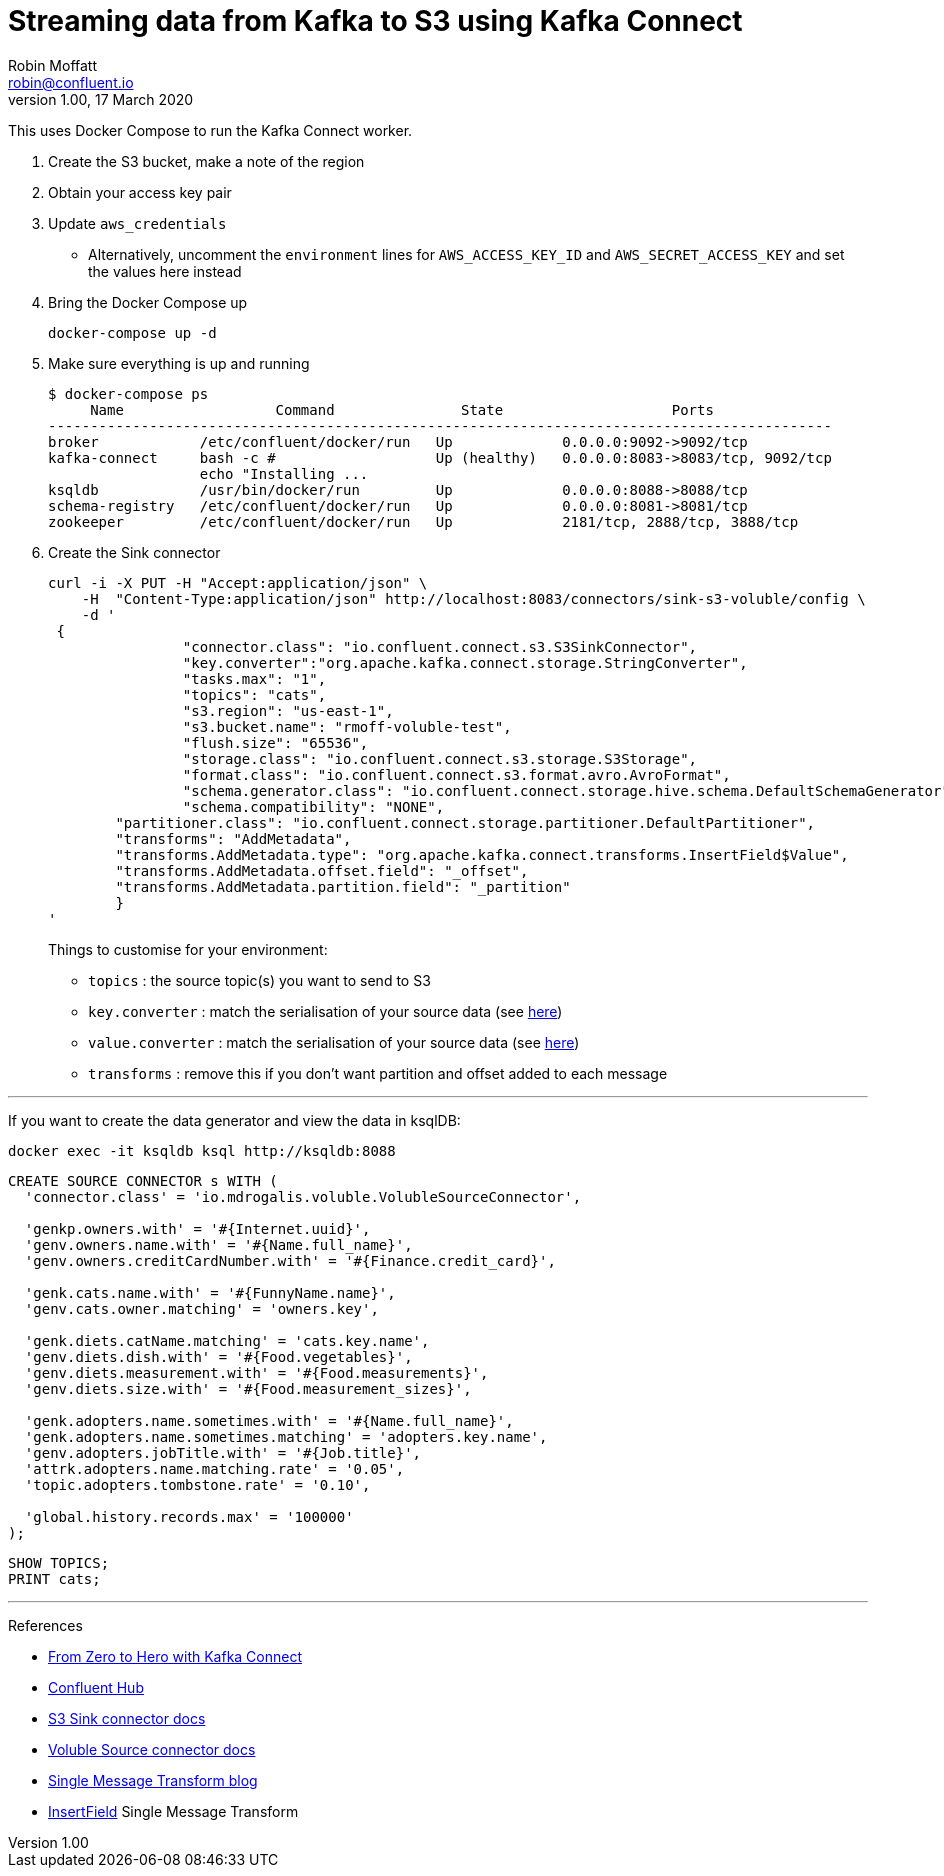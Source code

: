 = Streaming data from Kafka to S3 using Kafka Connect
Robin Moffatt <robin@confluent.io>
v1.00, 17 March 2020

This uses Docker Compose to run the Kafka Connect worker.

1. Create the S3 bucket, make a note of the region
2. Obtain your access key pair
3. Update `aws_credentials`
** Alternatively, uncomment the `environment` lines for `AWS_ACCESS_KEY_ID` and `AWS_SECRET_ACCESS_KEY` and set the values here instead
4. Bring the Docker Compose up
+
[source,bash]
----
docker-compose up -d
----

5. Make sure everything is up and running
+
[source,bash]
----
$ docker-compose ps
     Name                  Command               State                    Ports
---------------------------------------------------------------------------------------------
broker            /etc/confluent/docker/run   Up             0.0.0.0:9092->9092/tcp
kafka-connect     bash -c #                   Up (healthy)   0.0.0.0:8083->8083/tcp, 9092/tcp
                  echo "Installing ...
ksqldb            /usr/bin/docker/run         Up             0.0.0.0:8088->8088/tcp
schema-registry   /etc/confluent/docker/run   Up             0.0.0.0:8081->8081/tcp
zookeeper         /etc/confluent/docker/run   Up             2181/tcp, 2888/tcp, 3888/tcp

----

6. Create the Sink connector
+
[source,javascript]
----
curl -i -X PUT -H "Accept:application/json" \
    -H  "Content-Type:application/json" http://localhost:8083/connectors/sink-s3-voluble/config \
    -d '
 {
		"connector.class": "io.confluent.connect.s3.S3SinkConnector",
		"key.converter":"org.apache.kafka.connect.storage.StringConverter",
		"tasks.max": "1",
		"topics": "cats",
		"s3.region": "us-east-1",
		"s3.bucket.name": "rmoff-voluble-test",
		"flush.size": "65536",
		"storage.class": "io.confluent.connect.s3.storage.S3Storage",
		"format.class": "io.confluent.connect.s3.format.avro.AvroFormat",
		"schema.generator.class": "io.confluent.connect.storage.hive.schema.DefaultSchemaGenerator",
		"schema.compatibility": "NONE",
        "partitioner.class": "io.confluent.connect.storage.partitioner.DefaultPartitioner",
        "transforms": "AddMetadata",
        "transforms.AddMetadata.type": "org.apache.kafka.connect.transforms.InsertField$Value",
        "transforms.AddMetadata.offset.field": "_offset",
        "transforms.AddMetadata.partition.field": "_partition"
	}
'
----
+
Things to customise for your environment:
+
* `topics` :  the source topic(s) you want to send to S3
* `key.converter` : match the serialisation of your source data (see https://www.confluent.io/blog/kafka-connect-deep-dive-converters-serialization-explained/[here])
* `value.converter` : match the serialisation of your source data (see https://www.confluent.io/blog/kafka-connect-deep-dive-converters-serialization-explained/[here])
* `transforms` : remove this if you don't want partition and offset added to each message

'''

If you want to create the data generator and view the data in ksqlDB: 

[source,bash]
----
docker exec -it ksqldb ksql http://ksqldb:8088
----

[source,sql]
----
CREATE SOURCE CONNECTOR s WITH (
  'connector.class' = 'io.mdrogalis.voluble.VolubleSourceConnector',

  'genkp.owners.with' = '#{Internet.uuid}',
  'genv.owners.name.with' = '#{Name.full_name}',
  'genv.owners.creditCardNumber.with' = '#{Finance.credit_card}',

  'genk.cats.name.with' = '#{FunnyName.name}',
  'genv.cats.owner.matching' = 'owners.key',

  'genk.diets.catName.matching' = 'cats.key.name',
  'genv.diets.dish.with' = '#{Food.vegetables}',
  'genv.diets.measurement.with' = '#{Food.measurements}',
  'genv.diets.size.with' = '#{Food.measurement_sizes}',

  'genk.adopters.name.sometimes.with' = '#{Name.full_name}',
  'genk.adopters.name.sometimes.matching' = 'adopters.key.name',
  'genv.adopters.jobTitle.with' = '#{Job.title}',
  'attrk.adopters.name.matching.rate' = '0.05',
  'topic.adopters.tombstone.rate' = '0.10',

  'global.history.records.max' = '100000'
);
----

[source,sql]
----
SHOW TOPICS;
PRINT cats;
----

'''

References

* https://rmoff.dev/crunch19-zero-to-hero-kafka-connect[From Zero to Hero with Kafka Connect]
* https://hub.confluent.io[Confluent Hub]
* https://docs.confluent.io/current/connect/kafka-connect-s3/index.html#connect-s3[S3 Sink connector docs]
* https://github.com/MichaelDrogalis/voluble[Voluble Source connector docs]
* https://www.confluent.io/blog/simplest-useful-kafka-connect-data-pipeline-world-thereabouts-part-3/[Single Message Transform blog]
* https://docs.confluent.io/current/connect/transforms/insertfield.html[InsertField] Single Message Transform

